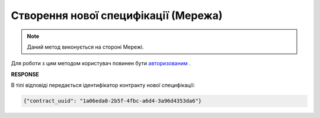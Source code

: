 #####################################################################################
**Створення нової специфікації (Мережа)**
#####################################################################################

.. note::
    Даний метод виконується на стороні Мережі.

Для роботи з цим методом користувач повинен бути `авторизованим <https://wiki.edin.ua/uk/latest/E_SPEC/EDIN_2_0/API_2_0/Methods/Authorization.html>`__ .

.. csv-table:: 
  :file: PostContractController.csv
  :widths:  10, 41
  :stub-columns: 0

**RESPONSE**

В тілі відповіді передається ідентифікатор контракту нової специфікації:

.. code:: json

    {"contract_uuid": "1a06eda0-2b5f-4fbc-a6d4-3a96d4353da6"}
